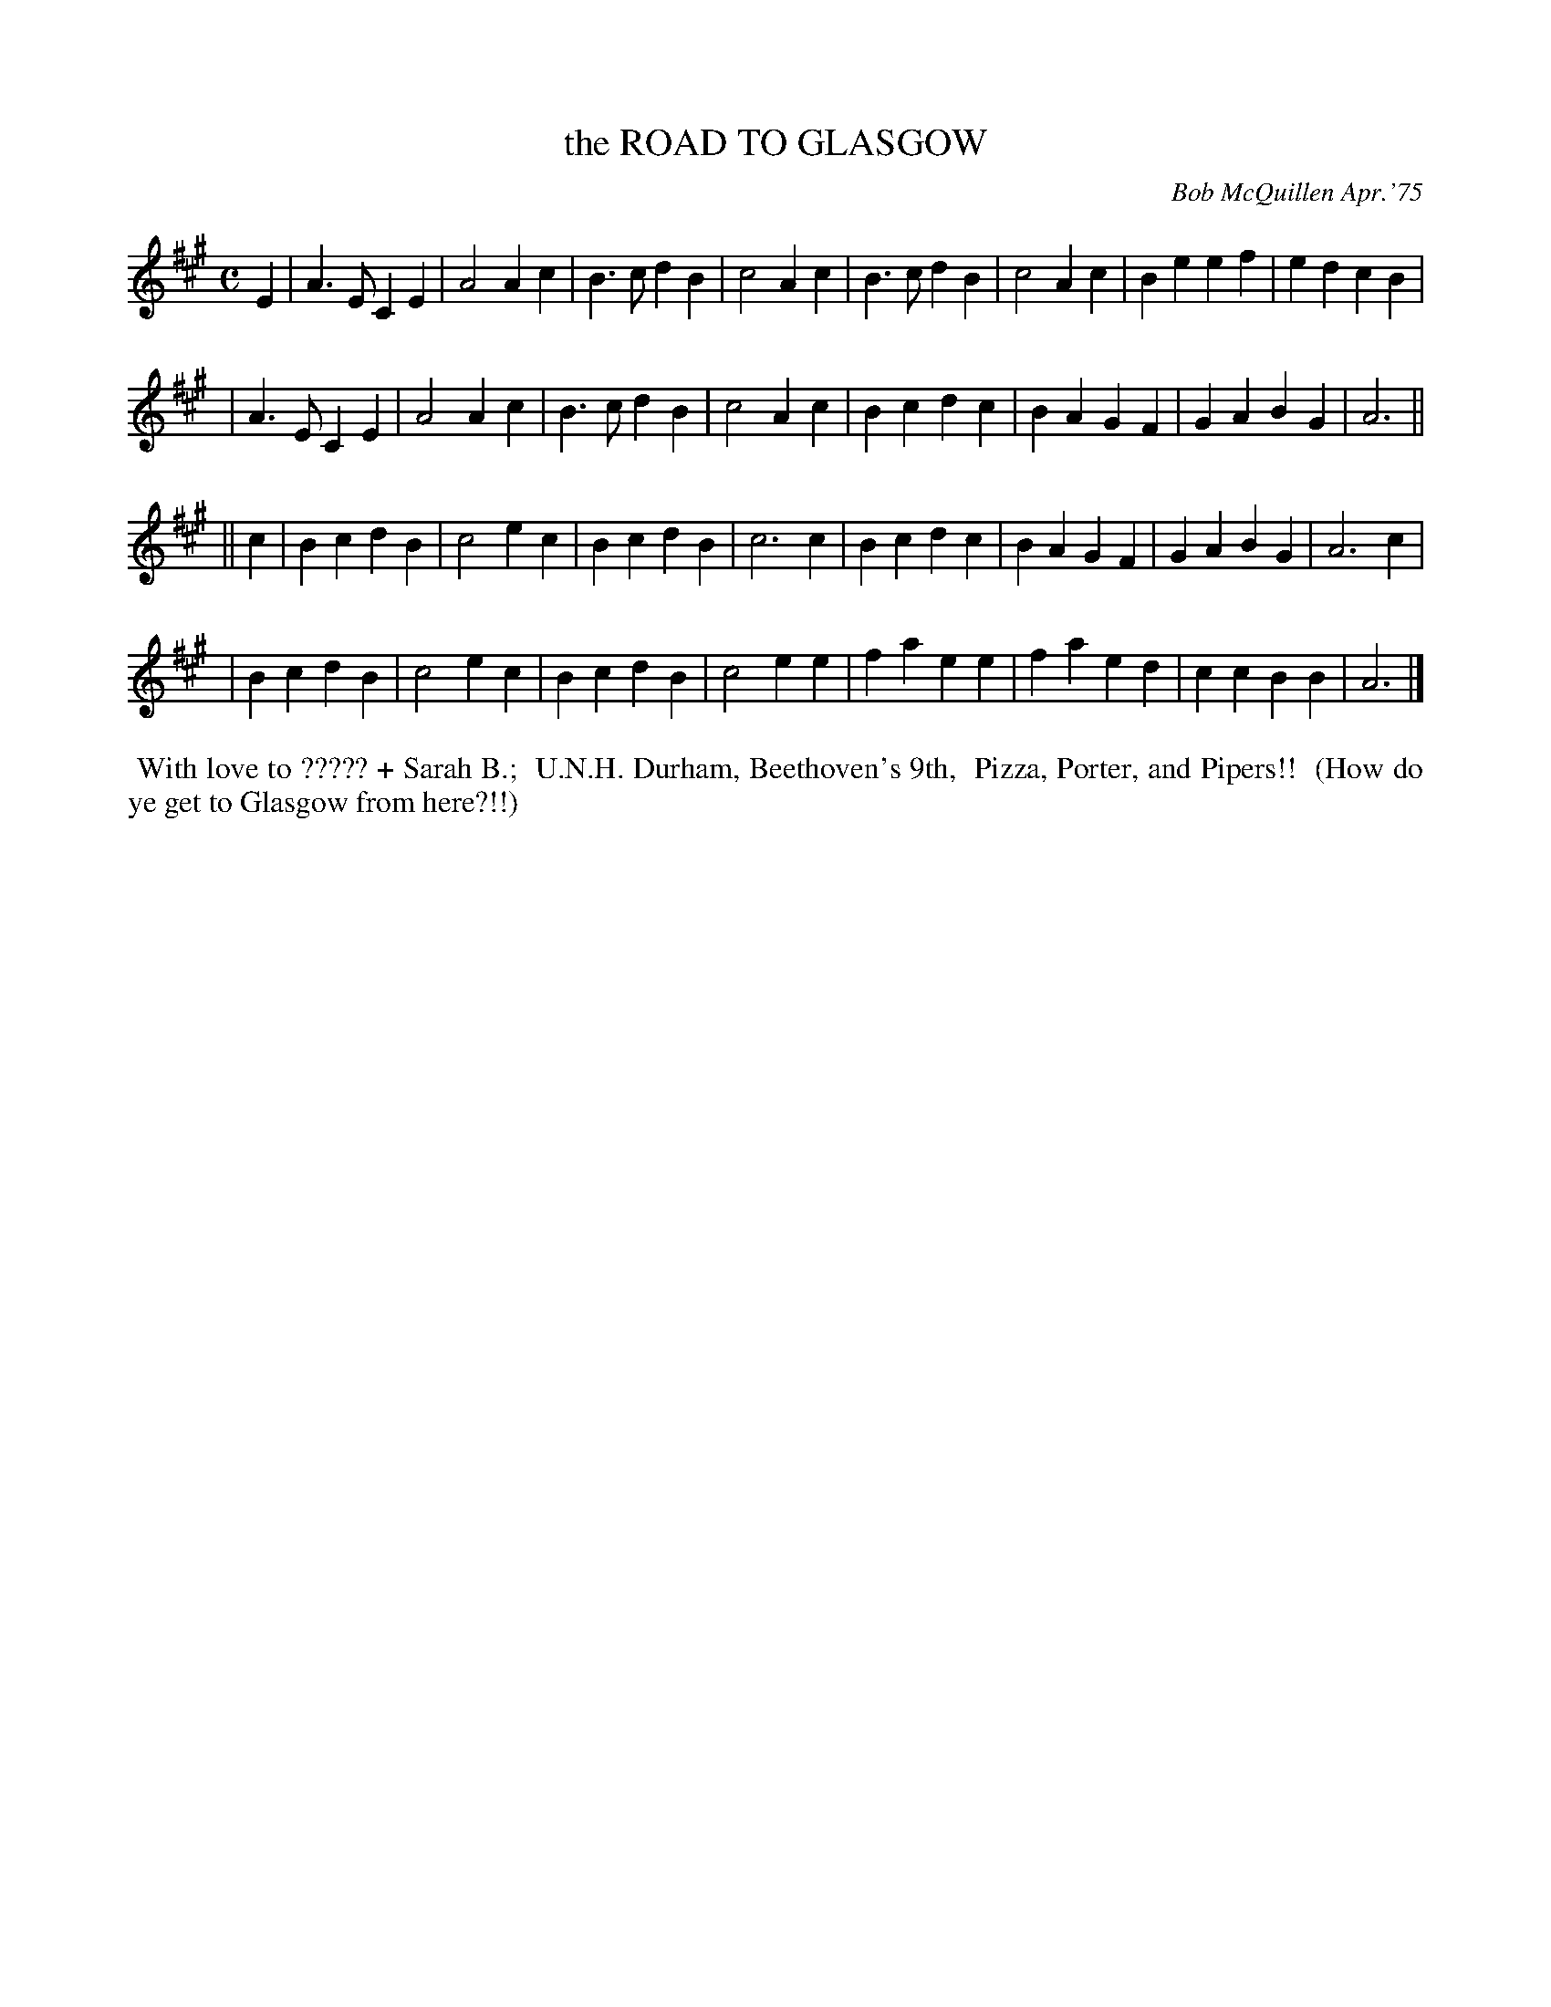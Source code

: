 X: 02115
T: the ROAD TO GLASGOW
C: Bob McQuillen Apr.'75
B: Bob's Note Book 1&2 #115
%R: march
Z: 2019 John Chambers <jc:trillian.mit.edu>
M: C
L: 1/4
K: A
E \
| A>E CE | A2 Ac | B>c dB | c2 Ac | B>c dB | c2 Ac | Be ef | ed cB |
| A>E CE | A2 Ac | B>c dB | c2 Ac | Bc dc | BA GF | GA BG | A3 ||
|| c \
| Bc dB | c2 ec | Bc dB | c3 c | Bc dc | BA GF | GA BG | A3 c |
| Bc dB | c2 ec | Bc dB | c2 ee | fa ee | fa ed | cc BB | A3 |]
%%begintext align
%% With love to ????? + Sarah B.;
%% U.N.H. Durham, Beethoven's 9th,
%% Pizza, Porter, and Pipers!!
%% (How do ye get to Glasgow from here?!!)
%%endtext
